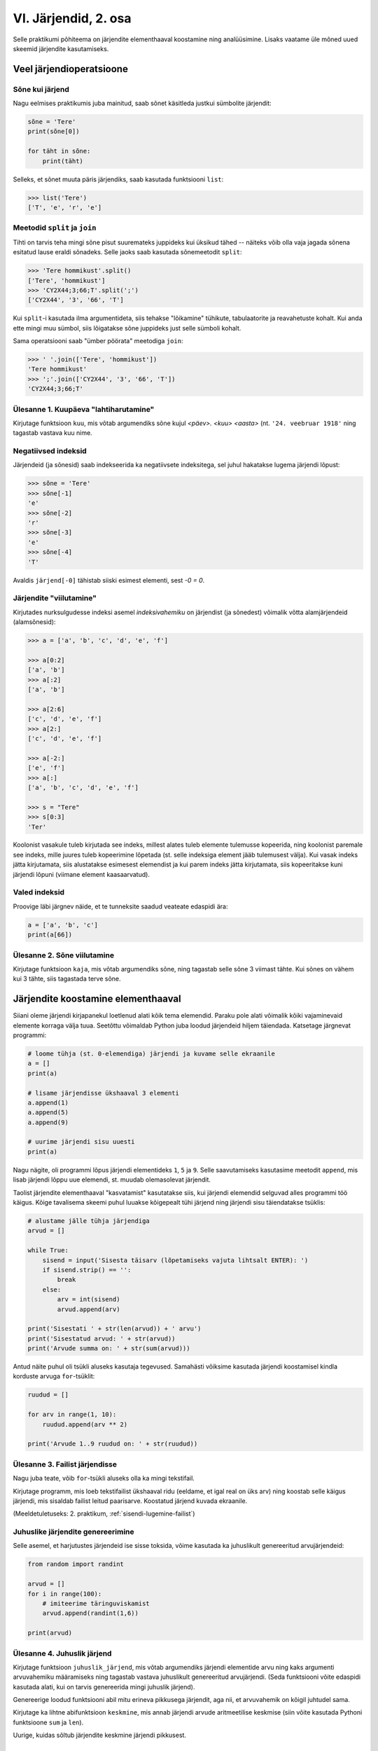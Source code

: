 VI. Järjendid, 2. osa
=======================================

Selle praktikumi põhiteema on järjendite elementhaaval koostamine ning analüüsimine. Lisaks vaatame üle mõned uued skeemid järjendite kasutamiseks.


Veel järjendioperatsioone
-------------------------
.. todo::
    
    See osa peaks olema eelmises praksis

    

Sõne kui järjend
~~~~~~~~~~~~~~~~
Nagu eelmises praktikumis juba mainitud, saab sõnet käsitleda justkui sümbolite järjendit:

.. sourcecode:: py3

    sõne = 'Tere'
    print(sõne[0])
    
    for täht in sõne:
        print(täht)

Selleks, et sõnet muuta päris järjendiks, saab kasutada funktsiooni ``list``:
    
.. sourcecode:: py3

    >>> list('Tere')
    ['T', 'e', 'r', 'e']

Meetodid ``split`` ja ``join``
~~~~~~~~~~~~~~~~~~~~~~~~~~~~~~
Tihti on tarvis teha mingi sõne pisut suuremateks juppideks kui üksikud tähed -- näiteks võib olla vaja jagada sõnena esitatud lause eraldi sõnadeks. Selle jaoks saab kasutada sõnemeetodit ``split``:

.. sourcecode:: py3

    >>> 'Tere hommikust'.split()
    ['Tere', 'hommikust']
    >>> 'CY2X44;3;66;T'.split(';')
    ['CY2X44', '3', '66', 'T']

Kui ``split``-i kasutada ilma argumentideta, siis tehakse "lõikamine" tühikute, tabulaatorite ja reavahetuste kohalt. Kui anda ette mingi muu sümbol, siis lõigatakse sõne juppideks just selle sümboli kohalt. 

Sama operatsiooni saab "ümber pöörata" meetodiga ``join``:

.. sourcecode:: py3

    >>> ' '.join(['Tere', 'hommikust'])
    'Tere hommikust'
    >>> ';'.join(['CY2X44', '3', '66', 'T'])
    'CY2X44;3;66;T'

Ülesanne 1. Kuupäeva "lahtiharutamine"
~~~~~~~~~~~~~~~~~~~~~~~~~~~~~~~~~~~~~~
Kirjutage funktsioon ``kuu``, mis võtab argumendiks sõne kujul *<päev>. <kuu> <aasta>* (nt. ``'24. veebruar 1918'`` ning tagastab vastava kuu nime.

Negatiivsed indeksid
~~~~~~~~~~~~~~~~~~~~
Järjendeid (ja sõnesid) saab indekseerida ka negatiivsete indeksitega, sel juhul hakatakse lugema järjendi lõpust:

.. sourcecode:: py3

    >>> sõne = 'Tere'
    >>> sõne[-1]
    'e'
    >>> sõne[-2]
    'r'
    >>> sõne[-3]
    'e'
    >>> sõne[-4]
    'T'

Avaldis ``järjend[-0]`` tähistab siiski esimest elementi, sest *-0 = 0*.

Järjendite "viilutamine"
~~~~~~~~~~~~~~~~~~~~~~~~
Kirjutades nurksulgudesse indeksi asemel *indeksivahemiku* on järjendist (ja sõnedest) võimalik võtta alamjärjendeid (alamsõnesid):

.. sourcecode:: py3

    >>> a = ['a', 'b', 'c', 'd', 'e', 'f']
    
    >>> a[0:2]
    ['a', 'b']
    >>> a[:2]
    ['a', 'b']
    
    >>> a[2:6]
    ['c', 'd', 'e', 'f']
    >>> a[2:]
    ['c', 'd', 'e', 'f']

    >>> a[-2:]
    ['e', 'f']
    >>> a[:]
    ['a', 'b', 'c', 'd', 'e', 'f']
    
    >>> s = "Tere"
    >>> s[0:3]
    'Ter'

Koolonist vasakule tuleb kirjutada see indeks, millest alates tuleb elemente tulemusse kopeerida, ning koolonist paremale see indeks, mille juures tuleb kopeerimine lõpetada (st. selle indeksiga element jääb tulemusest välja). Kui vasak indeks jätta kirjutamata, siis alustatakse esimesest elemendist ja kui parem indeks jätta kirjutamata, siis kopeeritakse kuni järjendi lõpuni (viimane element kaasaarvatud).

Valed indeksid
~~~~~~~~~~~~~~~~~~
Proovige läbi järgnev näide, et te tunneksite saadud veateate edaspidi ära:

.. sourcecode:: py3

    a = ['a', 'b', 'c']
    print(a[66])


Ülesanne 2. Sõne viilutamine
~~~~~~~~~~~~~~~~~~~~~~~~~~~~
Kirjutage funktsioon ``kaja``, mis võtab argumendiks sõne, ning tagastab selle sõne 3 viimast tähte. Kui sõnes on vähem kui 3 tähte, siis tagastada terve sõne.


Järjendite koostamine elementhaaval
-----------------------------------
Siiani oleme järjendi kirjapanekul loetlenud alati kõik tema elemendid. Paraku pole alati võimalik kõiki vajaminevaid elemente korraga välja tuua. Seetõttu võimaldab Python juba loodud järjendeid hiljem täiendada. Katsetage järgnevat programmi:

.. sourcecode:: py3

    # loome tühja (st. 0-elemendiga) järjendi ja kuvame selle ekraanile
    a = []  
    print(a)
    
    # lisame järjendisse ükshaaval 3 elementi
    a.append(1)
    a.append(5)
    a.append(9)
    
    # uurime järjendi sisu uuesti
    print(a)


Nagu nägite, oli programmi lõpus järjendi elementideks ``1``, ``5`` ja ``9``. Selle saavutamiseks kasutasime meetodit ``append``, mis lisab järjendi lõppu uue elemendi, st. muudab olemasolevat järjendit.

Taolist järjendite elementhaaval "kasvatamist" kasutatakse siis, kui järjendi elemendid selguvad alles programmi töö käigus. Kõige tavalisema skeemi puhul luuakse kõigepealt tühi järjend ning järjendi sisu täiendatakse tsüklis:

.. sourcecode:: py3
            
    # alustame jälle tühja järjendiga
    arvud = []

    while True:
        sisend = input('Sisesta täisarv (lõpetamiseks vajuta lihtsalt ENTER): ')
        if sisend.strip() == '':
            break
        else:
            arv = int(sisend)
            arvud.append(arv)

    print('Sisestati ' + str(len(arvud)) + ' arvu')
    print('Sisestatud arvud: ' + str(arvud))
    print('Arvude summa on: ' + str(sum(arvud)))

Antud näite puhul oli tsükli aluseks kasutaja tegevused. Samahästi võiksime kasutada järjendi koostamisel kindla korduste arvuga ``for``-tsüklit:

.. sourcecode:: py3
    
    ruudud = []
    
    for arv in range(1, 10):
        ruudud.append(arv ** 2)
    
    print('Arvude 1..9 ruudud on: ' + str(ruudud))

Ülesanne 3. Failist järjendisse
~~~~~~~~~~~~~~~~~~~~~~~~~~~~~~~~
Nagu juba teate, võib ``for``-tsükli aluseks olla ka mingi tekstifail.

Kirjutage programm, mis loeb tekstifailist ükshaaval ridu (eeldame, et igal real on üks arv) ning koostab selle käigus järjendi, mis sisaldab failist leitud paarisarve. Koostatud järjend kuvada ekraanile.

(Meeldetuletuseks: 2. praktikum, :ref:`sisendi-lugemine-failist`)

Juhuslike järjendite genereerimine
~~~~~~~~~~~~~~~~~~~~~~~~~~~~~~~~~~
Selle asemel, et harjutustes järjendeid ise sisse toksida, võime kasutada ka juhuslikult genereeritud arvujärjendeid:

.. sourcecode:: py3

    from random import randint
    
    arvud = []
    for i in range(100):
        # imiteerime täringuviskamist
        arvud.append(randint(1,6))
    
    print(arvud)

Ülesanne 4. Juhuslik järjend
~~~~~~~~~~~~~~~~~~~~~~~~~~~~
Kirjutage funktsioon ``juhuslik_järjend``, mis võtab argumendiks järjendi elementide arvu ning kaks argumenti arvuvahemiku määramiseks ning tagastab vastava juhuslikult genereeritud arvujärjendi. (Seda funktsiooni võite edaspidi kasutada alati, kui on tarvis genereerida mingi juhuslik järjend).

Genereerige loodud funktsiooni abil mitu erineva pikkusega järjendit, aga nii, et arvuvahemik on kõigil juhtudel sama.

Kirjutage ka lihtne abifunktsioon ``keskmine``, mis annab järjendi arvude aritmeetilise keskmise (siin võite kasutada Pythoni funktsioone ``sum`` ja ``len``).

Uurige, kuidas sõltub järjendite keskmine järjendi pikkusest.


Järjendite teisendamine
-----------------------
Järgnevates näidetes ja ülesannetes võetakse aluseks üks või mitu järjendit ning koostatakse nende põhjal uus järjend.

Järjendi elementide teisendamine
~~~~~~~~~~~~~~~~~~~~~~~~~~~~~~~~
Tihti on tarvis teha mingit operatsiooni järjendi iga elemendiga ning salvestada tulemused uude järjendisse. Uurige ja katsetage järgnevat näiteprogrammi:

.. sourcecode:: py3

    sõned = ['1', '14', '69', '42']
    
    arvud = []
    for sõne in sõned:
        arvud.append(int(sõne))
    
    print(arvud)

Ülesanne 5. Sõned arvudeks
~~~~~~~~~~~~~~~~~~~~~~~~~~
Kirjutage eelneva programmi näitel funktsioon ``sõned_arvudeks``, mis võtab argumendiks sõnede järjendi ning tagastab vastava arvude järjendi. (Võite praegu eeldada, et argumendiks antud järjendis sisalduvad vaid sellised sõned, mida saab arvudeks teisendada).



Järjendi filtreerimine
~~~~~~~~~~~~~~~~~~~~~~~~~~~~~~~~~~~~~~~~~~~~
Filtreerimiseks nimetame seda operatsiooni, mis moodustab mingi järjendi põhjal uue järjendi, milles sisalduvad teatud tingimustele vastavad väärtused algsest järjendist. Uurige ja katsetage järgnevat näidet:

.. sourcecode:: py3

    def paarisarvud(arvud):
        paaris = []
        for arv in arvud:
            if arv % 2 == 0:
                paaris.append(arv)
        
        return paaris
    
    print (paarisarvud([1,2,3,4,5,6,7]))

Ülesanne 6. Arvude tuvastamine
~~~~~~~~~~~~~~~~~~~~~~~~~~~~~~~~~~~~
Kirjutage funktsioon ``naturaal_sõned``, mis võtab argumendiks sõnede järjendi ning tagastab uue sõnede järjendi, milles sisalduvad vaid need esialgse järjendi väärtused, mis kujutavad naturaalarve (st. ``sõne.isnumeric() == True``). NB! Sõnede teisendamist arvudeks pole selles ülesandes tarvis.

Ülesanne 7. Arvude tuvastamine koos teisendamisega
~~~~~~~~~~~~~~~~~~~~~~~~~~~~~~~~~~~~~~~~~~~~~~~~~~~~~~~~
Kirjutage funktsioon ``filtreeri_ja_teisenda``, mis võtab argumendiks sõnede järjendi ning tagastab täisarvude järjendi, mis vastab esialgse järjendi nendele elementidele, mis kujutavad täisarve. Näide selle funktsiooni kasutamisest:

.. sourcecode:: py3

    >>> filtreeri_sõned_arvudeks(['1', 'Tere', '2', '3'])
    [1, 2, 3]

.. hint:: 

    Kui kasutate abifunktsioone ``sõned_arvudeks`` ja ``naturaal_sõned``, siis saab selle funktsiooni väga lühidalt kirja panna.
    

Järjendite ühend
~~~~~~~~~~~~~~~~~~~~~~~~~~~~~~~~
Järgnevas näites võtab funktsioon ``ühend`` argumendiks kaks järjendit ning tagastab uue järjendi, mis sisaldab mõlema argumentjärjendi erinevaid väärtusi ühekordselt:

.. sourcecode:: py3

    def ühend(j1, j2):
        tulemus = []
        
        for element in j1:
            if not (element in tulemus):
                tulemus.append(element)
                
        for element in j2:
            if not (element in tulemus):
                tulemus.append(element)
        
        return tulemus
    
    print(ühend([1, 2, 3, 2], [1, 6, 6]))

Ülesanne 8. Järjendite ühisosa
~~~~~~~~~~~~~~~~~~~~~~~~~~~~~~
Kirjutage funktsioon ``ühisosa``, mis võtab argumendiks kaks järjendit ning tagastab **uue** järjendi, mis sisaldab (ühekordselt) neid väärtusi, mis esinevad mõlemas järjendis.


Järjendite kasutamine "andmebaasina"
------------------------------------
Järgnevates näidetes kasutame me mitut järjendit, mille elemendid on omavahel kuidagi seotud -- nt. järjendi ``a`` element positsioonil ``16`` (st. ``a[16]``) on seotud järjendi ``b`` samal positsioonil oleva elemendiga (st. ``b[16]``). Uurige ja katsetage järgnevat näidet:

.. sourcecode:: py3

    eesnimed = ['Isaac', 'Leonhard', 'David']
    perenimed = ['Newton', 'Euler', 'Hilbert']
    
    n = len(eesnimed) 
    for i in range(n):
        print(eesnimed[i] + ' ' + perenimed[i])

Kuna selles näites oli meil tarvis võtta element mõlemast järjendist samalt positsioonilt, siis ei piisanud meile "tavalisest" ``for``-tsükli variandist, mis võtab elemente lihtsalt järjest, ignoreerides nende indekseid. Seetõttu võtsime tsükli aluseks mitte järjendi vaid hoopis ``range``-i abil genereeritud indeksite loetelu.

Taolistes ülesannetes eeldame, et seotud järjendid on sama pikad, seetõttu on ükskõik, millise järjendi pikkuse järgi me loendurit kontrollime.


"Andmebaasi" sisselugemine failist
~~~~~~~~~~~~~~~~~~~~~~~~~~~~~~~~~~
Et teha järgnevaid näiteid ja ülesandeid realistlikumaks, siis loeme omavahel seotud järjendid sisse tekstifailidest. Kõige lihtsam võimalus oleks kirjutada erinevate järjendite sisu eri failidesse ning lugeda nad sealt järjenditesse, üks järjend/fail korraga. Sellise lähenemise puhul on aga failide koostamine ebamugav, kuna me peame hoolikalt jälgima, et seotud andmed (nt. sama inimese eesnimi ja perenimi) satuksid mõlemas failis ikka samadele ridadele.

Seetõttu kasutame me teistsugust võtet: kirjutame omavahel seotud andmed failis samale reale ning faili sisselugemisel kasutame ülalpool tutvustatud sõnemeetodit ``split``. Koostage tekstifail ``nimed.txt``, mille igal real on tühikuga eraldatud eesnimi ja perenimi ning katsetage järgnevat programmi:

.. sourcecode:: py3

    # teeme valmis tühjad järjendid
    eesnimed = []
    perenimed = []
    
    # loeme failist järjenditesse
    f = open('nimed.txt')
    for rida in f:
        nime_osad = rida.split()
        eesnimed.append(nime_osad[0])
        perenimed.append(nime_osad[1])
        
    f.close() # faili meil enam tarvis pole
    
    # hakkame järjendeid töötlema
    n = len(eesnimed) 
    for i in range(n):
        print('Eesnimi on: ' + eesnimed[i])
        print('Perenimi on: ' + perenimed[i])


.. topic:: Millal on mõtet salvestada andmed järjendisse?

    Kui me soovime failist loetud (või kasutaja käest küsitud) järjendi põhjal arvutada midagi lihtsat (nt. arvude summat või maksimaalset arvu), siis pole järjendi koostamine tegelikult isegi vajalik -- piisaks ühest abimuutujast, mille väärtust me iga järgmise arvu sisselugemisel sobivalt uuendame. Andmete järjendisse salvestamine on oluline näiteks siis, kui andmeid on vaja mitu korda läbi vaadata, sest järjendi korduv läbivaatamine on palju kiirem, kui faili korduv lugemine.

Ülesanne 9. Eksami tulemused
~~~~~~~~~~~~~~~~~~~~~~~~~~~~
Eksami tulemused on salvestatud faili, kus igal real on tudengi täisnimi, koma ja saadud punktide arv (nt. ``Jaan Tamm,24``). Maksimaalne eksami eest saadav punktide arv on 40. Õppejõud soovib näha nende tudengite nimesid ja tulemusi, kes said eksamil vähem, kui 50% punktidest. Kirjutage programm selle probleemi lahendamiseks.

.. hint::
    Meetod ``split`` annab kõik komponendid sõnedena!

Järjendi elementide muutmine
----------------------------
Lisaks sellele, et olemasolevale järjendile on võimalik elemente lõppu juurde lisada, saab muuta järjendis juba olemasolevaid elemente. Selleks tuleb teha omistamine kasutades järjendi indekseerimise süntaksit. Uurige ja katsetage järgnevat programmi:

.. sourcecode:: py3

    a = [1, 2, 3]
    
    # muudame teist elementi (so. element järjekorranumbriga 1)
    a[1] = 22 
    
    print(a)

Nagu ikka, võib ka siin kasutada indeksina mingit täisarvulist muutujat.


Ülesanne 10. Täringuvisete statistika
~~~~~~~~~~~~~~~~~~~~~~~~~~~~~~~~~~~~~~
Genereerige 100 täringuviske tulemust (kasutades eelpool defineeritud funktsiooni ``juhuslik_järjend``) ning salvestage tulemus muutujasse.

Koostage 6-elemendiline järjend ``statistika``, mis sisaldab täringuvisete statistikat -- avaldis ``statistika[0]`` peaks näitama, mitu korda tuli täringuviske tulemuseks 1, ``statistika[1]`` peaks näitama kahtede sagedust jne.

Kuvage statistika ekraanile.

.. hint::

    Kusagil programmis võiks olla lause ``statistika = [0, 0, 0, 0, 0, 0]``


Muudetavate andmetüüpide omapärad
----------------------------------
Järjendi muutmisel (nii ``append`` kui ``a[i] = x`` puhul) tuleb arvestada ühe omapäraga, mis tuleb ilmsiks siis, kui sama järjend on omistatud mitmele muutujale. Uurige järgnevat näidet ning ennustage, mida antakse selle programmi käivitamisel väljundiks:

.. sourcecode:: py3
    
    a = [1, 2, 3]
    
    b = a
    b.append(4)
    
    print(a)
 
Nagu nägite, ilmus ekraanile ``[1, 2, 3, 4]``, ehkki programmis ei paista, et kusagil oleks järjendisse ``a`` lisatud arv *4*. Selle omapära põhjus peitub real ``b = a``, mis mitte ei kopeeri muutuja ``a`` väärtust muutujasse ``b``, vaid hoopis paneb muutuja ``b`` viitama samale järjendile. Teisisõnu, ``b`` on sama järjendi alternatiivne nimi (ing.k. *alias*). Seetõttu, kui järjendit muuta kasutades nime ``b`` on muudatus näha ka nime ``a`` kaudu (ja vastupidi).

Kuna funktsiooni parameetrid on oma olemuselt samuti muutujad, siis sama efekt ilmneb ka siis, kui parameetrina antud järjendit muudetakse funktsiooni sees:

.. sourcecode:: py3

    def lisa(järjend, väärtus):
        järjend.append(väärtus)

    arvud = [1, 2, 3]
    lisa(arvud, 4)
    
    print(arvud)

Seda omapära võib vahepeal ka enda kasuks kasutada. Kui aga soovite parameetrina saadud järjendit arvutuse käigus muuta nii, et funktsioonist väljaspool muutusi näha poleks, siis tuleks teha saadud järjendist koopia, ning muudatused teha vaid koopiale. Koopia tegemiseks saab kasutada viilutamise süntaksi, jättes kirjutamata nii vasaku kui parema indeksi:

.. sourcecode:: py3
    
    a = [1, 2, 3]
    
    b = a[:] # a-st tehakse koopia
    b.append(4)
    
    print(a) # a väärtus on endine


.. note:: 
    Arvude, sõnede ning teiste andmetüüpide puhul, mida pole võimalik muuta, ei pea ülalpool kirjeldatud efekti pärast muretsema.
 



Koduülesanded
-------------

1. Kuupäevade töötlemine
~~~~~~~~~~~~~~~~~~~~~~~~
*See ülesande lahendamisel tuleks abifunktsioonidena kasutada 4. praktikumis loodud funktsioone.*

Kirjutage funktsioon ``korrasta_kuupäev``, mis võtab argumendiks ühe sõnena esitatud kuupäeva (nt. ``'24.02.1918'``), ning tagastab kuupäeva kujul `<päev>. <kuu nimi> <aasta>` (nt. ``'24. veebruar 1918'``). 

Etteantud sõnes võib olla kuupäeva osade vahel kasutatud ka sidekriipse. Sel juhul tuleb tõlgendada kuupäeva kujul *<aasta>-<kuu>-<päev>* (nn. *ISO formaat*). NB! Tagastatav kuupäev peab olema ikkagi kujul `<päev>. <kuu nimi> <aasta>`.

Kui etteantud kuupäev on arusaamatul kujul või kui pole tegemist legaalse kuupäevaga, siis tagastada vastav veateade. Eeldame, et etteantud sõnes on kuu antud alati numbriga.

.. topic:: Soovituslik lisaülesanne

    Kui osade vahel on kaldkriipsud, siis eeldame, et tegemist on USA formaadiga: *<kuu>\/<päev>\/<kahekohaline aasta>*. Uurige välja, kuidas kahekohalisi aastaid tõlgendatakse (nt. *12\/25\/10* vs. *12\/25\/97*).


2. Lausegeneraator
~~~~~~~~~~~~~~~~~~~
* Defineerige funktsioon ``lause``, mis **võtab argumendiks** 3 sõna (sõnena), ning **tagastab** neist kombineeritud lause (muuhulgas lisab tühikud ja punkti).

* Looge 3 tekstifaili -- ``alus.txt``, ``oeldis.txt`` ning ``sihitis.txt``. Kirjutage igasse neist 10 sõna eraldi ridadele:

    * ``alus.txt`` - peaks sisaldama nimisõnu või nimesid nimetavas käändes (nt. `Margus`)
    * ``oeldis.txt`` - oleviku vormis, 3. isikus tegusõnad (nt. `õpetab`)
    * ``sihitis.txt`` - nimisõna osastavas käändes (nt. `tudengeid`)

* Kirjutage funktsioon, mis võtab argumendiks failinime ning tagastab vastava faili read järjendina (reavahetuse sümbolid tuleks eemaldada meetodiga ``strip``).

* Kirjutage programm, mis 
    
    #. loeb mainitud kolme faili sisud järjenditesse (``alused``, ``oeldised``, ``sihitised``), kasutades selleks eelmises punktis defineeritud funktsiooni
    #. genereerib 3 juhuslikku täisarvu vahemikust 0..9
    #. võtab järjendite vastavatelt positsioonidelt aluse, öeldise ja sihitise ning koostab neist lause kasutades eelnevalt defineeritud funktsiooni ``lause``.
    #. kuvab moodustatud lause ekraanile

* Muutke programmi selliselt, et see genereeriks ja väljastaks (lõpmatus tsüklis) iga ENTER vajutuse peale uue lause.


3. Palkade analüüs
~~~~~~~~~~~~~~~~~~
Antud on tekstifail :download:`palgad.txt <_static/palgad.txt>`, kus igal real on töötaja nimi, tema vanus ja kuupalk. Kirjutada programm mis arvutab ja väljastab antud andmete põhjal:

    * kõige suurema palgaga töötaja nime ja palga suuruse (vihje: suurima palga otsimisel jätke meelde, milliselt positsioonilt te selle leidsite)
    * keskmise palga
    * keskmisest palgast rohkem teenijate arvu
    * keskmised vanused eraldi neile, kes teenivad keskmise palgast vähem (või samapalju) ning neile, kes teenivad keskmisest palgast rohkem

.. todo::

    Eesti-Inglise sõnaraamat

    Laadige alla Eesti-Inglise sõnastik(_static/Sonastik.txt) (NB! originaal (ftp://ftp.eki.ee/pub/keeletehnoloogia/inglise-eesti/en_et.current.wbt) on vigase formaadiga). Selle igal real on kõigepealt inglisekeelne sõna või väljend, seejärel tabulaatori sümbol (kirjutatakse Pythonis "\t") ning lõpuks eestikeelne vaste.

    Kirjutage programm, mis loeb failist eestikeelsed ja inglisekeelsed väljendid eraldi järjenditesse ning võimaldab kasutajal küsida inglisekeelse sõna eestikeelset vastet (või vastupidi – võite ise valida)

4. Tagasivaade
~~~~~~~~~~~~~~
Lugege läbi selle lehekülje lõpus olev :ref:`tagasivaade_1-6`

Soovituslik lisaülesanne: Eesti filmide statistika
~~~~~~~~~~~~~~~~~~~~~~~~~~~~~~~~~~~~~~~~~~~~~~~~~~~
Veebisait http://www.imdb.com kogub ja jagab informatsiooni filmide kohta. Aadressilt ftp://ftp.funet.fi/pub/mirrors/ftp.imdb.com/pub/ saab IMDB poolt kogutud infot alla laadida pakitud tekstifailidena.

Fail :download:`filmid.zip (9MB) <_static/filmid.zip>` on koostatud faili "countries.list.gz" põhjal, ning see sisaldab filmide (ja telesaadete) loetelu koos riigi nime ning valmimise aastaga. Laadige see fail alla ning pakkige lahti.

.. note:: 

    Filmide fail on lahtipakitult umbes 40MB suurune. Kui teil ei õnnestu (Windows'is) seda faili avada Notepad'iga, siis kasutage vabavaralist programmi Notepad2 (http://www.flos-freeware.ch/notepad2.html).
    
Failis ``filmid.txt`` on ühe filmi andmed ühel real, kujul *<nimi><tühik>(<aasta>)<tabulaator><riik>*. (Notepad2-s saate tühikuid ja tabulaatoreid eristada, kui märgite menüüs *View* valiku *Show whitespace*).

Ülesandeks on kirjutada programm, mis otsib sellest failist üles Eestis valminud filmid (ja telesaated), ning koostab statistika selle kohta, mitu filmi mingil aastal valmis.

Vihjed:

    * fail on kodeeringus ``UTF-8``, st. faili avamisel tuleks seda mainida: ``f = open("filmid.txt", encoding="UTF-8")``
    * tabulaatorit kirjutatakse Pythoni sõneliteraalina nii: ``'\t'``.
    * võibolla tuleb kasuks uurida ülalpool antud ülesannet "Täringuvisete statistika"
    * kui te loete järjenditesse kogu failis sisalduva info, siis võib Pythonil mälust puudu tulla.
    
.. topic:: Lisaülesande lisa

    Täiendage programmi selliselt, et see küsib (korduvalt) kasutajalt aastaarvu ning väljastab ekraanile kõik selle aasta Eesti filmid. Kui kasutaja sisestab tühisõne (st. vajutab lihtsalt ENTER), siis programm lõpetab töö. Selleks tuleb organiseerida sisseloetud filmid aastate kaupa eraldi.
    
    Vihjed:
        * Järjend võib sisaldada järjendeid: ``a = [[1, 2, 3], [5, 5, 6], [4, 4, 3]]``
        * Mõelge, mida võiks tähendada ``a[2][1]``


.. _tagasivaade_1-6:

*Tagasivaade praktikumidele I-VI*
---------------------------------
On teada, et mingi teema valdamiseks tuleb tegelda vaheldumisi nii teooria, kui praktikaga. Praeguseks olete harjutanud läbi kõik olulisemad Python keele võimalused ja nüüd on paras aeg astuda samm tagasi ning vaada juba läbitud materjalile uue, veidi kogenuma pilguga.

Avaldised vs. laused 
~~~~~~~~~~~~~~~~~~~~
Kõik eelpool käsitletud Python keele elemendid saame jaotada kahte suurde gruppi: *avaldised* ja *laused*.

**Avaldised** on näiteks ``2``, ``2 + 3``, ``brutopalk`` ja ``sin(0.5) ** (x-1)`` -- kõigil neil on **väärtus** ja neid saab seetõttu kasutada nt. muutujate defineerimisel ja teistes keerulisemates avaldistes.

**Laused** (ing.k. *statements*) on näiteks omistamislause (``x = sin(0.5)``), tingimus- ja korduslaused (``if``, ``while`` ja ``for``) ja funktsioonide definitsioonid (``def``). Eri tüüpi lausete ühiseks omaduseks on see, et nad *teevad* midagi (nt. muudavad muutuja väärtust, defineerivad uue käsu, või teevad midagi tingimuslikult või korduvalt).

Nii avaldiste, kui lausete juures on oluline see, et neid saab panna üksteise sisse. Näiteks operaatori ``+`` kasutuse üldskeem on ``<avaldis1> + <avaldis2>``, kusjuures nii ``avaldis1`` kui ``avaldis2`` võib olla samuti mingi liitmistehe. ``if``-lause põhiskeem on:

.. sourcecode:: none

    if <avaldis>:
        <laused1>
    else:
        <laused2>

kusjuures nii ``laused1``, kui ``laused2`` võivad sisaldada suvalisi lauseid, sh. ``if``-lauseid, mille sees võib olla omakorda suvalisi lauseid.

.. note::
    Funktsiooni väljakutsed (nt. ``sin(0.5)``) on tehniliselt küll alati avaldised aga mõnesid funktsioone kasutatakse tavaliselt lausetena (nt. ``turtle.forward(100)``, või ``print("Tere")``). Seega, natuke lihtsustades võiks öelda, et nende funktsioonide väljakutsed, mis midagi arvutavad, on avaldised ja teiste funktsioonide väljakutsed, mis midagi teevad, on laused.

Muutujad
~~~~~~~~
Muutujad võimaldavad meil tegelda mingite väärtustega ilma, et me peaks mainima mingit konkreetset väärtust. Näiteks, kui me salvestame kaks kasutaja poolt sisestatud arvu muutujatesse ``a`` ja ``b``, siis nende kokku liitmisel ei huvita meid enam, mis on nende muutujate konkreetne väärtus. 

Soovitav on lugeda uuesti läbi 2. praktikumi osa :ref:`muutujad`, tõenäoliselt näete nüüd muutujate olemust juba uue pilguga.

Funktsioonid
~~~~~~~~~~~~
Kui muutujad võimaldavad meil kasutada mingit väärtust ilma, et me peaksime mõtlema mingile konkreetsele väärtusele, siis funktsioonid võimaldavad meil midagi teha või arvutada ilma, et me peaksime alati mõtlema selle peale kuidas see toiming või arvutus täpselt tehakse. Visake pilk peale järgnevale programmile:

.. sourcecode:: py3

    def kolmest_suurim(a, b, c):
        if a > b and a > c:
            return a
        elif b > a and b > c:
            return b
        else:
            return c
    
    print(kolmest_suurim(4, 15, 2))

Tõenäoliselt oskate isegi ilma funktsiooni definitsiooni süvenemata arvata, mida taoline programm ekraanile prindib. Põhjus on selles, et antud funktsiooni olemus tuleb välja juba tema nimest ja üldjuhul võime me eeldada, et funktsiooni tegelik definitsioon on tema nimele vastav. Seetõttu, kui meil on sobivad funktsioonid juba defineeritud, siis saame me programmi põhiosas (või järgmiste funktsioonide defineerimisel) töötada "kõrgemal tasemel", ilma "pisiasjade" pärast muretsemata.

Kuna funktsioonide teema on programmeerimise algkursuses tavaliselt tudengitele kõige hägusam, siis on soovitav lugeda uuesti läbi 3. praktikumikumist vähemalt järgmised osad:

    * :ref:`param-vs-input`
    * :ref:`return-vs-print`
    * :ref:`milleks-funktsioonid`
    

Tingimuslause
~~~~~~~~~~~~~
Tingimuslause (ehk ``if``-lause ehk hargnemislause) on oma olemuselt küllalt lihtne -- teatud tingimusel tuleb täita ühed laused ja vastasel juhul teised. Lisavõimalustena on Pythonis võimalik kirjutada ka üheharulisi tingimuslauseid (st. ilma ``else``-ta) ning mitmeharulisi (``elif``-iga).

Üks oluline punkt tingimuslause juures on lause päises antud tingimusavaldis. Nagu eelnevalt mainitud, on avaldiste moodustamiseks lõputult võimalusi -- võib kasutada konstante, muutujaid, tehteid, funktsiooni väljakutseid, või kõigi nende kombinatsioone. Tingimusavaldise juures on oluline, et avaldise tüüp oleks tõeväärtus, st. avaldise väärtustamisel saadakse kas ``True`` või ``False``. 

Mitme tingimuse kombineerimiseks saab kasutada operaatoreid ``and`` ja ``or``, tingimuse "ümberpööramiseks" on operaator ``not``. Ärge unustage, et tingimuses saate kasutada ka isetehtud funktsioone, aga need peavad sel juhul tagastama tõeväärtuse.


Korduslaused e. tsüklid
~~~~~~~~~~~~~~~~~~~~~~~~
Pythonis on kaks erinevat korduslauset -- ``while``-tsükkel, mis on väga paindlik ning ``for``-tsükkel, mis on lihtsam, aga mis ei sobi kõigil juhtumitel.

``for``-tsükli juures on oluline mõista, et tema tööpõhimõte on ``while``'ist kaunis erinev. Kui ``while``-tsükli kordused põhinevad mingil tingimusel, siis ``for``-tsükli kordused põhinevad mingil järjendil (või järjendisarnasel asjal, nt. failil või vahemikul).

Järjendid
~~~~~~~~~~
Järjendite abil saame koondada mingi hulga andmeid ühe nime alla.

Järjendid on vajalikud neil juhtudel, kus programmi kirjutades pole võimalik öelda, mitme "andmejupiga" peab programm töötama (vastasel juhul võiksime iga andmejupi jaoks võtta programmis kasutusele ühe muutuja).

Järjendeid saab programmi "sisse kirjutada", koostada teiste järjendite põhjal või lugeda failist. Kui järjendeid on vaja ükshaaval järjest läbi vaadata, siis on selleks kõige mugavam kasutada ``for``-tsüklit, kui on vaja lugeda järjendist mingit konkreetset elementi, siis tuleks kasutada indekseerimist.


Mis ootab ees?
~~~~~~~~~~~~~~
Järgmistes praktikumides tulevad küll mõned uued teemad aga põhiliselt keskendume suuremate (ja huvitavamate) ülesannete lahendamisele, kasutades juba õpitud vahendeid.


.. todo::   
    Lisalugemine

    Pööratud Poola notatsioon

    Tänapäeval oleme harjunud kirjutama matemaatilisi avaldisi nõndanimetatud infiksnotatsioonis, kus tehtemärk on nende kahe arvu vahel, millega ta töötab. See tekitab tegelikult aga igasuguseid probleeme, seoses sellega, et vahel on raske öelda, mis järjestuses tehteid tegema peab. Koolis õpetatakse meile, et kõigepealt tuleb teha astendamised, siis korrutamised ja jagamised ning alles siis liitmised ja lahutamised. Kui tehteid tuleb mingis muus järjestuses teha, saab kasutada sulge.

    Tegelikult on aga juba ammusest olnud tuntud viise avaldiste kirjutamiseks nii, et sulge pole vaja, kuid kõik tehete tegemise järjestused oleks ometi kirjeldatavad. Ehk tuntuim neist on nõndanimetatud postfiksnotatsioon ehk pööratud Poola notatsioon (Poola notatsioon on nii nimetatud, sest selle põhiline propageerija oli poola matemaatik Jan Łukasiewicz ja ta pakkus selle välja 1920. aastal; pööratud Poola notatsiooni pakkusid välja F. L. Bauer ja E. W. Dijkstra kuuekümnendates).

    Selles kirjutatakse tehe mitte rakendatavate arvude vahele vaid vahetult nende järgi. Nii teisendatakse
    2 + 3 avaldiseks 2 3 +. Kui üheks neist arvudest juhtub aga olema juba mõne eelneva tehte tulemus, siis täidabki selle arvu rolli just see tehtemärk. Nii saab näiteks 2 + 3 – 1 teisendada kujule 2 3 + 1 -. See tähendab siis seda, et kõigepealt tehakse liitmine 2 ja 3 vahel ning seejärel lahutamine selle liitmise tulemuse ja 1 vahel. Selline kirjutamisviis kaotab igasuguse vajaduse sulgude jaoks: (2 + 7) * 3 saab kirjutada ju lihtsalt kui 2 7 + 3 * kusjuures on üheselt selge, et kõigepealt tehakse 2 ja 7 liitmine ning alles siis korrutatakse selle tulemus ja kolm omavahel. Muuseas võib juhtuda, et järjest on ka kaks või kolm või isegi enam tehtemärki. Näiteks teiseneb 3 + 2 * (4 - 1) kujule 3 2 4 1 - * +.

    Selle kirjapildi teine tõsine eelis on see, et see muudab aritmeetiliste avaldiste töötlemise arvuti jaoks kõvasti lihtsaks. Tuleb vaid meeles pidada, mis arvud parasjagu loetud on ning tehtemärki kohates kaks viimati lisatud arvu välja võtta, neile see tehe rakendada ning siis see tulemus uuesti meeles peetud arvude nimekirja lõppu lisada. Seega on väga lihtne koostada programm, mis antud avaldise tulemuse välja arvutab. Toomegi siinkohal programmi, mis seda teeb:

     
    .. sourcecode:: py3

        print "Sisestage avaldis:"
        rida = raw_input()
        kasud = rida.split()

        # Töötle avaldis
        loend = []

        for kask in kasud :
            # Liitmine
            if kask == "+" :
                # asenda viimane element tulemusega
                loend[-1] = loend[-2] + loend[-1]
                # eemalda eelviimane element
                loend.pop(-2)

            # Lahutamine
            elif kask == "-" :
                loend[-1] = loend[-2] - loend[-1]
                loend.pop(-2)

            # Korrutamine
            elif kask == "*" :
                loend[-1] = loend[-2] * loend[-1]
                loend.pop(-2)

            # Jagamine
            elif kask == "/" :
                loend[-1] = loend[-2] / loend[-1]
                loend.pop(-2)
            else :
                # polegi käsk, seega loodetavasti hoopis number
                loend.append(float(kask))
         
        print "Tulemus on: " + str(loend[-1])

    Tegu on ka asjaga, mis on praktikas täiesti kasutust leidnud. Oma töötlemise lihtsuse tõttu ehitati selline arvutamise süsteem sisse mõningatesse võimsamatesse kalkulaatoritesse, mida kunagi müüdi. Viimase 15 aasta jooksul on see aga arvutusvõimsuse kasvu tõttu vaikselt kalkulaatorites asendunud meile loomulikuma koolis õpitud infiksnotatsiooniga.

